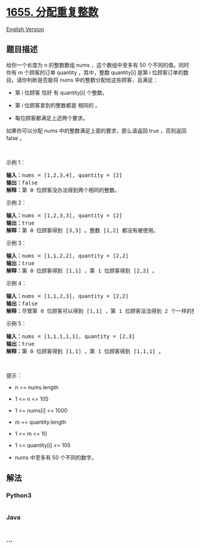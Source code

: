 * [[https://leetcode-cn.com/problems/distribute-repeating-integers][1655.
分配重复整数]]
  :PROPERTIES:
  :CUSTOM_ID: 分配重复整数
  :END:
[[./solution/1600-1699/1655.Distribute Repeating Integers/README_EN.org][English
Version]]

** 题目描述
   :PROPERTIES:
   :CUSTOM_ID: 题目描述
   :END:

#+begin_html
  <!-- 这里写题目描述 -->
#+end_html

#+begin_html
  <p>
#+end_html

给你一个长度为 n 的整数数组 nums ，这个数组中至多有 50 个不同的值。同时你有
m 个顾客的订单
quantity ，其中，整数 quantity[i] 是第 i 位顾客订单的数目。请你判断是否能将
nums 中的整数分配给这些顾客，且满足：

#+begin_html
  </p>
#+end_html

#+begin_html
  <ul>
#+end_html

#+begin_html
  <li>
#+end_html

第 i 位顾客 恰好 有 quantity[i] 个整数。

#+begin_html
  </li>
#+end_html

#+begin_html
  <li>
#+end_html

第 i 位顾客拿到的整数都是 相同的 。

#+begin_html
  </li>
#+end_html

#+begin_html
  <li>
#+end_html

每位顾客都满足上述两个要求。

#+begin_html
  </li>
#+end_html

#+begin_html
  </ul>
#+end_html

#+begin_html
  <p>
#+end_html

如果你可以分配 nums 中的整数满足上面的要求，那么请返回 true ，否则返回
false 。

#+begin_html
  </p>
#+end_html

#+begin_html
  <p>
#+end_html

 

#+begin_html
  </p>
#+end_html

#+begin_html
  <p>
#+end_html

示例 1：

#+begin_html
  </p>
#+end_html

#+begin_html
  <pre><b>输入：</b>nums = [1,2,3,4], quantity = [2]
  <b>输出：</b>false
  <strong>解释：</strong>第 0 位顾客没办法得到两个相同的整数。
  </pre>
#+end_html

#+begin_html
  <p>
#+end_html

示例 2：

#+begin_html
  </p>
#+end_html

#+begin_html
  <pre><b>输入：</b>nums = [1,2,3,3], quantity = [2]
  <b>输出：</b>true
  <b>解释：</b>第 0 位顾客得到 [3,3] 。整数 [1,2] 都没有被使用。
  </pre>
#+end_html

#+begin_html
  <p>
#+end_html

示例 3：

#+begin_html
  </p>
#+end_html

#+begin_html
  <pre><b>输入：</b>nums = [1,1,2,2], quantity = [2,2]
  <b>输出：</b>true
  <b>解释：</b>第 0 位顾客得到 [1,1] ，第 1 位顾客得到 [2,2] 。
  </pre>
#+end_html

#+begin_html
  <p>
#+end_html

示例 4：

#+begin_html
  </p>
#+end_html

#+begin_html
  <pre><b>输入：</b>nums = [1,1,2,3], quantity = [2,2]
  <b>输出：</b>false
  <b>解释：</b>尽管第 0 位顾客可以得到 [1,1] ，第 1 位顾客没法得到 2 个一样的整数。</pre>
#+end_html

#+begin_html
  <p>
#+end_html

示例 5：

#+begin_html
  </p>
#+end_html

#+begin_html
  <pre><b>输入：</b>nums = [1,1,1,1,1], quantity = [2,3]
  <b>输出：</b>true
  <b>解释：</b>第 0 位顾客得到 [1,1] ，第 1 位顾客得到 [1,1,1] 。
  </pre>
#+end_html

#+begin_html
  <p>
#+end_html

 

#+begin_html
  </p>
#+end_html

#+begin_html
  <p>
#+end_html

提示：

#+begin_html
  </p>
#+end_html

#+begin_html
  <ul>
#+end_html

#+begin_html
  <li>
#+end_html

n == nums.length

#+begin_html
  </li>
#+end_html

#+begin_html
  <li>
#+end_html

1 <= n <= 105

#+begin_html
  </li>
#+end_html

#+begin_html
  <li>
#+end_html

1 <= nums[i] <= 1000

#+begin_html
  </li>
#+end_html

#+begin_html
  <li>
#+end_html

m == quantity.length

#+begin_html
  </li>
#+end_html

#+begin_html
  <li>
#+end_html

1 <= m <= 10

#+begin_html
  </li>
#+end_html

#+begin_html
  <li>
#+end_html

1 <= quantity[i] <= 105

#+begin_html
  </li>
#+end_html

#+begin_html
  <li>
#+end_html

nums 中至多有 50 个不同的数字。

#+begin_html
  </li>
#+end_html

#+begin_html
  </ul>
#+end_html

** 解法
   :PROPERTIES:
   :CUSTOM_ID: 解法
   :END:

#+begin_html
  <!-- 这里可写通用的实现逻辑 -->
#+end_html

#+begin_html
  <!-- tabs:start -->
#+end_html

*** *Python3*
    :PROPERTIES:
    :CUSTOM_ID: python3
    :END:

#+begin_html
  <!-- 这里可写当前语言的特殊实现逻辑 -->
#+end_html

#+begin_src python
#+end_src

*** *Java*
    :PROPERTIES:
    :CUSTOM_ID: java
    :END:

#+begin_html
  <!-- 这里可写当前语言的特殊实现逻辑 -->
#+end_html

#+begin_src java
#+end_src

*** *...*
    :PROPERTIES:
    :CUSTOM_ID: section
    :END:
#+begin_example
#+end_example

#+begin_html
  <!-- tabs:end -->
#+end_html
